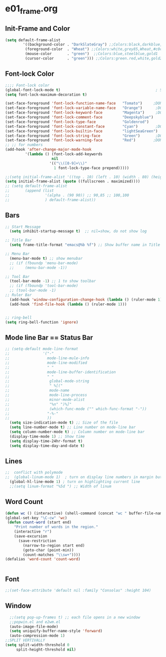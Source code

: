 * e01_frame.org
** Init-Frame and Color

#+BEGIN_SRC emacs-lisp
   (setq default-frame-alist
           '((background-color . "DarkSlateGray") ;;Colors:black,darkblue,abc88b,DarkSlateGray,#171717
            (foreground-color  . "Wheat") ;;Colors:white,grey85,Wheat,#c0c0c0,tomato DarkGrey grey66
            (mouse-color       . "green")  ;;Colors:blue,steelblue,gold1
            (cursor-color      . "green"))) ;;Colors:green.red,white,gold2
#+END_SRC

** Font-lock Color 
#+BEGIN_SRC emacs-lisp
    ;;;; Font-lock color
    (global-font-lock-mode t)                                           ; S/R   TeX
    (setq font-lock-maximum-decoration t)

    (set-face-foreground 'font-lock-function-name-face   "Tomato")     ;DONE org1 fuctions...; lightBlue,Cyan,Skyblue ,lightskyblue,midnightblue;blue;pink;purple,"VioletRed"(ess)
    (set-face-foreground 'font-lock-variable-name-face   "Orange")      ;DONE org2  yellow gold gold1 Magenta,"Blue"(ess)
    (set-face-foreground 'font-lock-keyword-face         "Magenta")     ;DONE org3 if,for,function,lambda ;Cyan,Purple,Yellow; "MediumBlue"(ess)
    (set-face-foreground 'font-lock-comment-face         "Deepskyblue")      ;DONE org4 #  % "Firebrick"(ess) Sienna DarkGrey Grey80,SeaGreen,palegreen;  
    (set-face-foreground 'font-lock-type-face            "Goldenrod")      ;DONE org5 T,F 0~9 ?  "Palegreen" "Goldenrod"(ess) ;Sienna,lightpink;lightgreen;orange;lightskyblue;Goldenrod(ess);
    (set-face-foreground 'font-lock-constant-face        "Cyan")        ;DONE org6 require <- + - ==;Brown,;Magenta(ess),"VioletRed"
    (set-face-foreground 'font-lock-builtin-face         "lightSeaGreen")    ;DOEN org7 () [] {} Orchid4,MediumOrchid4,;#c476f1;palegreen;skyblue, Black
    (set-face-foreground 'font-lock-string-face          "Green")       ;DONE org8 "str" "str" ;Green, "SeaGreen"(ess);
    (set-face-foreground 'font-lock-warning-face         "Red")        ;DONE Warning Red  tomato
    ;; ;; for numbers
    (add-hook 'after-change-major-mode-hook
             '(lambda () (font-lock-add-keywords
                         nil
                        '(("\\([0-9]+\\)"
                          1 font-lock-type-face prepend)))))
#+END_SRC

#+BEGIN_SRC emacs-lisp
    ;;(setq initial-frame-alist '((top . 10) (left . 10) (width . 80) (height . 40)))
    (setq initial-frame-alist (quote ((fullscreen . maximized))))
    ;; (setq default-frame-alist
    ;;       (append (list
    ;;                '(alpha . (90 90)) ;; 90,85 ;; 100,100
    ;;                ) default-frame-alist))
#+END_SRC
** Bars
#+BEGIN_SRC emacs-lisp
  ;; Start Message
    (setq inhibit-startup-message t)  ;; nil=show, do not show log
  
  ;; Title Bar
    (setq frame-title-format "emacs@%b %f") ;; Show buffer name in Title bar
  
  ;; Menu Bar
    (menu-bar-mode t) ;; show menubar
    ;; (if (fboundp 'menu-bar-mode)
    ;;     (menu-bar-mode -1))
  
  ;; Tool Bar
    (tool-bar-mode -1) ;; 1 to show toolbar
    ;; (if (fboundp 'tool-bar-mode)
    ;; (tool-bar-mode -1)
  ;; Ruler Bar
    (add-hook 'window-configuration-change-hook (lambda () (ruler-mode 1)))
    (add-hook 'find-file-hook (lambda () (ruler-mode 1)))
  
 
  ;; ring-bell
  (setq ring-bell-function 'ignore)
#+END_SRC
** Mode line Bar == Status Bar 
#+BEGIN_SRC emacs-lisp
  ;; (setq-default mode-line-format
  ;;               '("-"
  ;;                 mode-line-mule-info
  ;;                 mode-line-modified
  ;;                 " "
  ;;                 mode-line-buffer-identification
  ;;                 " "
  ;;                  global-mode-string
  ;;                  " %[("
  ;;                  mode-name
  ;;                  mode-line-process
  ;;                  minor-mode-alist
  ;;                  "%n" ")%]"
  ;;                  (which-func-mode ("" which-func-format "-"))
  ;;                 "-%-"
  ;;                 ))
    (setq size-indication-mode t) ;; Size of the file
    (setq line-number-mode t) ;; Line number on mode-line bar
    (setq column-number-mode t) ;; Column number on mode-line bar
    (display-time-mode 1) ;; Show time
    (setq display-time-24hr-format t)
    (setq display-time-day-and-date t)
#+END_SRC
** Lines
#+BEGIN_SRC emacs-lisp
;;  conflict with polymode
;;  (global-linum-mode 1)  ; turn on display line numbers in margin but make emacs slow.
  (global-hl-line-mode 1) ; turn on highlighting current line
  ;;(setq linum-format "%5d ") ;; Width of linum
#+END_SRC
** Word Count
#+BEGIN_SRC emacs-lisp
(defun wc () (interactive) (shell-command (concat "wc " buffer-file-name)))
(global-set-key "\C-cw" 'wc)
 (defun count-word (start end)
    "Print number of words in the region."
    (interactive "r")
    (save-excursion
      (save-restriction
        (narrow-to-region start end)
        (goto-char (point-min))
        (count-matches "\\sw+"))))
(defalias 'word-count 'count-word)


#+END_SRC
** Font
#+BEGIN_SRC emacs-lisp
;;(set-face-attribute 'default nil :family "Consolas" :height 104)
#+END_SRC

** Window 
#+BEGIN_SRC emacs-lisp
  ;;(setq pop-up-frames t) ;; each file opens in a new window
  ;;popwin.el and e2wm.el  
  (auto-image-file-mode)
  (setq uniquify-buffer-name-style 'forward)
  (auto-compression-mode 1)
;;SPLIT VERTIVALLY
(setq split-width-threshold 0
     split-height-threshold nil)
#+END_SRC
